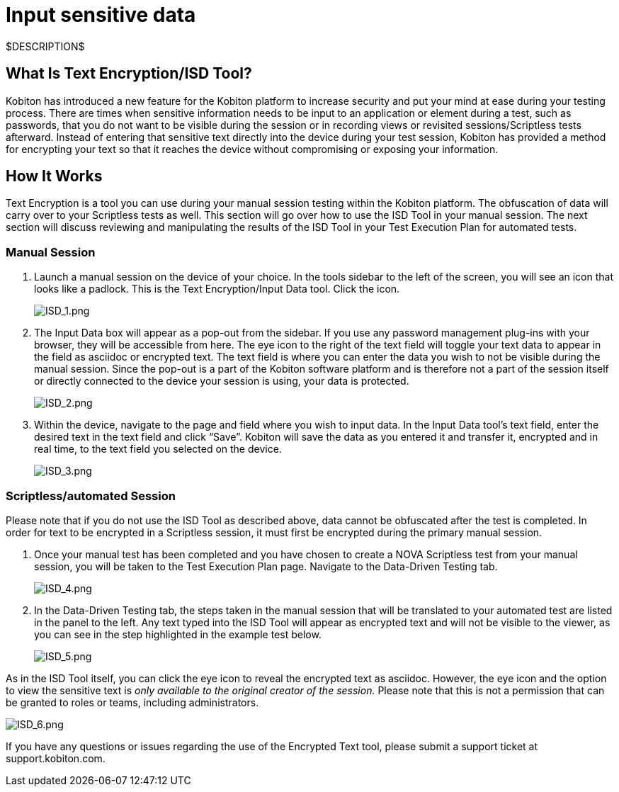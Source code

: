 = Input sensitive data
:navtitle: Input sensitive data

$DESCRIPTION$

== What Is Text Encryption/ISD Tool?

Kobiton has introduced a new feature for the Kobiton platform to increase security and put your mind at ease during your testing process. There are times when sensitive information needs to be input to an application or element during a test, such as passwords, that you do not want to be visible during the session or in recording views or revisited sessions/Scriptless tests afterward. Instead of entering that sensitive text directly into the device during your test session, Kobiton has provided a method for encrypting your text so that it reaches the device without compromising or exposing your information.

== How It Works

Text Encryption is a tool you can use during your manual session testing within the Kobiton platform. The obfuscation of data will carry over to your Scriptless tests as well. This section will go over how to use the ISD Tool in your manual session. The next section will discuss reviewing and manipulating the results of the ISD Tool in your Test Execution Plan for automated tests.

=== Manual Session

. Launch a manual session on the device of your choice. In the tools sidebar to the left of the screen, you will see an icon that looks like a padlock. This is the Text Encryption/Input Data tool. Click the icon.
+
image:./guide-media/01GWE77AYC0TGW8WP2THE661XH[ISD_1.png]

. The Input Data box will appear as a pop-out from the sidebar. If you use any password management plug-ins with your browser, they will be accessible from here. The eye icon to the right of the text field will toggle your text data to appear in the field as asciidoc or encrypted text. The text field is where you can enter the data you wish to not be visible during the manual session. Since the pop-out is a part of the Kobiton software platform and is therefore not a part of the session itself or directly connected to the device your session is using, your data is protected.
+
image:./guide-media/01GWDZDHYB9Y92KWBMMEE01QD7[ISD_2.png]

. Within the device, navigate to the page and field where you wish to input data. In the Input Data tool’s text field, enter the desired text in the text field and click “Save”. Kobiton will save the data as you entered it and transfer it, encrypted and in real time, to the text field you selected on the device.
+
image:./guide-media/01GWESQEK8VNPFEDYCGPZ2VT1A[ISD_3.png]

=== Scriptless/automated Session

Please note that if you do not use the ISD Tool as described above, data cannot
be obfuscated after the test is completed. In order for text to be encrypted
in a Scriptless session, it must first be encrypted during the primary manual
session.

. Once your manual test has been completed and you have chosen to create a NOVA
Scriptless test from your manual session, you will be taken to the Test Execution
Plan page. Navigate to the Data-Driven Testing tab.
+
image:./guide-media/01GWEYQ2B9NT6NT83T3XVYTTMA[ISD_4.png]

. In the Data-Driven Testing tab, the steps taken in the manual session that
will be translated to your automated test are listed in the panel to the left.
Any text typed into the ISD Tool will appear as encrypted text and will not be
visible to the viewer, as you can see in the step highlighted in the example
test below.
+
image:./guide-media/01GWE1CRPX9M650EXW63TP3RP4[ISD_5.png]

As in the ISD Tool itself, you can click the eye icon to reveal the encrypted
text as asciidoc. However, the eye icon and the option to view the sensitive
text is _only available to the original creator of the session._ Please
note that this is not a permission that can be granted to roles or teams, including
administrators.

image:./guide-media/01GWESQFBYZXSKZMYBPSE8SEZB[ISD_6.png]

If you have any questions or issues regarding the use of the Encrypted Text tool, please submit a support ticket at support.kobiton.com.
